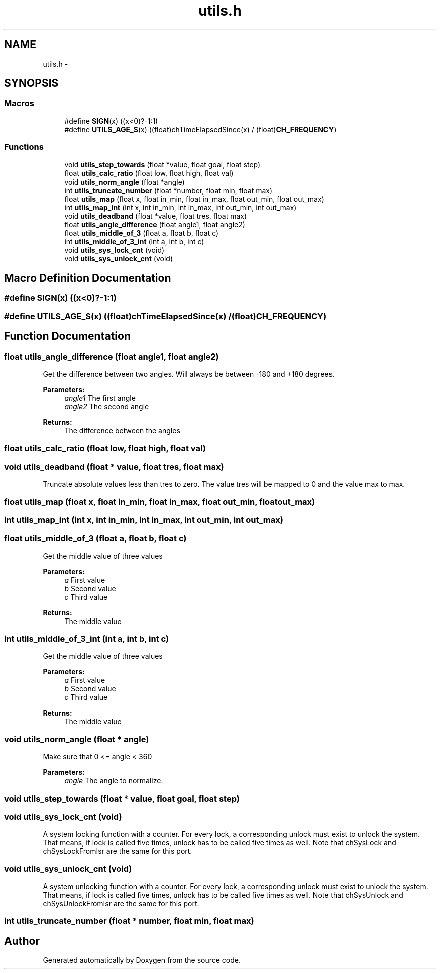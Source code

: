 .TH "utils.h" 3 "Wed Sep 16 2015" "Doxygen" \" -*- nroff -*-
.ad l
.nh
.SH NAME
utils.h \- 
.SH SYNOPSIS
.br
.PP
.SS "Macros"

.in +1c
.ti -1c
.RI "#define \fBSIGN\fP(x)   ((x<0)?\-1:1)"
.br
.ti -1c
.RI "#define \fBUTILS_AGE_S\fP(x)   ((float)chTimeElapsedSince(x) / (float)\fBCH_FREQUENCY\fP)"
.br
.in -1c
.SS "Functions"

.in +1c
.ti -1c
.RI "void \fButils_step_towards\fP (float *value, float goal, float step)"
.br
.ti -1c
.RI "float \fButils_calc_ratio\fP (float low, float high, float val)"
.br
.ti -1c
.RI "void \fButils_norm_angle\fP (float *angle)"
.br
.ti -1c
.RI "int \fButils_truncate_number\fP (float *number, float min, float max)"
.br
.ti -1c
.RI "float \fButils_map\fP (float x, float in_min, float in_max, float out_min, float out_max)"
.br
.ti -1c
.RI "int \fButils_map_int\fP (int x, int in_min, int in_max, int out_min, int out_max)"
.br
.ti -1c
.RI "void \fButils_deadband\fP (float *value, float tres, float max)"
.br
.ti -1c
.RI "float \fButils_angle_difference\fP (float angle1, float angle2)"
.br
.ti -1c
.RI "float \fButils_middle_of_3\fP (float a, float b, float c)"
.br
.ti -1c
.RI "int \fButils_middle_of_3_int\fP (int a, int b, int c)"
.br
.ti -1c
.RI "void \fButils_sys_lock_cnt\fP (void)"
.br
.ti -1c
.RI "void \fButils_sys_unlock_cnt\fP (void)"
.br
.in -1c
.SH "Macro Definition Documentation"
.PP 
.SS "#define SIGN(x)   ((x<0)?\-1:1)"

.SS "#define UTILS_AGE_S(x)   ((float)chTimeElapsedSince(x) / (float)\fBCH_FREQUENCY\fP)"

.SH "Function Documentation"
.PP 
.SS "float utils_angle_difference (float angle1, float angle2)"
Get the difference between two angles\&. Will always be between -180 and +180 degrees\&. 
.PP
\fBParameters:\fP
.RS 4
\fIangle1\fP The first angle 
.br
\fIangle2\fP The second angle 
.RE
.PP
\fBReturns:\fP
.RS 4
The difference between the angles 
.RE
.PP

.SS "float utils_calc_ratio (float low, float high, float val)"

.SS "void utils_deadband (float * value, float tres, float max)"
Truncate absolute values less than tres to zero\&. The value tres will be mapped to 0 and the value max to max\&. 
.SS "float utils_map (float x, float in_min, float in_max, float out_min, float out_max)"

.SS "int utils_map_int (int x, int in_min, int in_max, int out_min, int out_max)"

.SS "float utils_middle_of_3 (float a, float b, float c)"
Get the middle value of three values
.PP
\fBParameters:\fP
.RS 4
\fIa\fP First value
.br
\fIb\fP Second value
.br
\fIc\fP Third value
.RE
.PP
\fBReturns:\fP
.RS 4
The middle value 
.RE
.PP

.SS "int utils_middle_of_3_int (int a, int b, int c)"
Get the middle value of three values
.PP
\fBParameters:\fP
.RS 4
\fIa\fP First value
.br
\fIb\fP Second value
.br
\fIc\fP Third value
.RE
.PP
\fBReturns:\fP
.RS 4
The middle value 
.RE
.PP

.SS "void utils_norm_angle (float * angle)"
Make sure that 0 <= angle < 360 
.PP
\fBParameters:\fP
.RS 4
\fIangle\fP The angle to normalize\&. 
.RE
.PP

.SS "void utils_step_towards (float * value, float goal, float step)"

.SS "void utils_sys_lock_cnt (void)"
A system locking function with a counter\&. For every lock, a corresponding unlock must exist to unlock the system\&. That means, if lock is called five times, unlock has to be called five times as well\&. Note that chSysLock and chSysLockFromIsr are the same for this port\&. 
.SS "void utils_sys_unlock_cnt (void)"
A system unlocking function with a counter\&. For every lock, a corresponding unlock must exist to unlock the system\&. That means, if lock is called five times, unlock has to be called five times as well\&. Note that chSysUnlock and chSysUnlockFromIsr are the same for this port\&. 
.SS "int utils_truncate_number (float * number, float min, float max)"

.SH "Author"
.PP 
Generated automatically by Doxygen from the source code\&.
